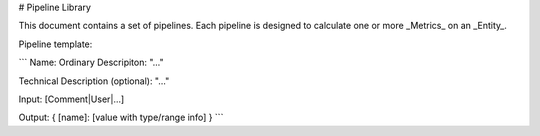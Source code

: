 # Pipeline Library

This document contains a set of pipelines.  Each pipeline is designed to calculate one or more _Metrics_ on an _Entity_.

Pipeline template:

```
Name: 
Ordinary Descripiton: "..."

Technical Description (optional): "..."

Input: [Comment|User|...]

Output: { [name]: [value with type/range info] }
```
